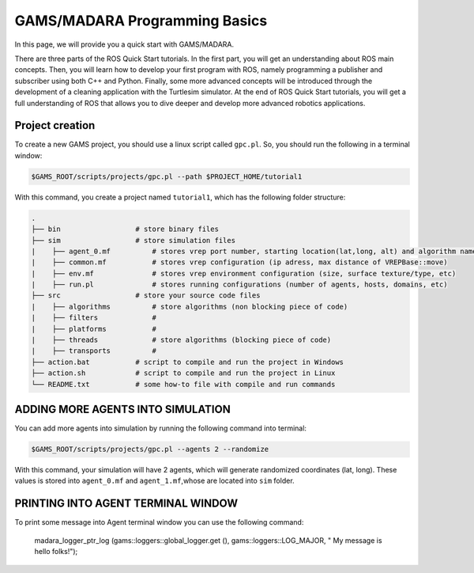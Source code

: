 
=========================
GAMS/MADARA Programming Basics
=========================
In this page, we will provide you a quick start with GAMS/MADARA. 


There are three parts of the ROS Quick Start tutorials. In the first part, you will get an understanding about ROS main concepts.
Then, you will learn how to develop your first program with ROS, namely programming a publisher and subscriber using both C++ and Python.
Finally, some more advanced concepts will be introduced through the development of a cleaning application with the Turtlesim simulator. 
At the end of ROS Quick Start tutorials, you will get a full understanding of ROS that allows you to dive deeper and develop more advanced robotics applications. 

Project creation
----------------

To create a new GAMS project, you should use a linux script called ``gpc.pl``. So, you should run the following in a terminal window:

.. code-block:: bash

  $GAMS_ROOT/scripts/projects/gpc.pl --path $PROJECT_HOME/tutorial1
  
With this command, you create a project named ``tutorial1``, which has the following folder structure:
 
.. code-block:: bash

   .
   ├── bin                  # store binary files
   ├── sim                  # store simulation files
   |    ├── agent_0.mf          # stores vrep port number, starting location(lat,long, alt) and algorithm name
   |    ├── common.mf           # stores vrep configuration (ip adress, max distance of VREPBase::move)
   |    ├── env.mf              # stores vrep environment configuration (size, surface texture/type, etc)
   |    ├── run.pl              # stores running configurations (number of agents, hosts, domains, etc)
   ├── src                  # store your source code files
   |    ├── algorithms          # store algorithms (non blocking piece of code)
   |    ├── filters             #
   |    ├── platforms           #
   |    ├── threads             # store algorithms (blocking piece of code)
   |    ├── transports          #
   ├── action.bat           # script to compile and run the project in Windows
   ├── action.sh            # script to compile and run the project in Linux
   └── README.txt           # some how-to file with compile and run commands
 
 
 
ADDING MORE AGENTS INTO SIMULATION
----------------------------------

You can add more agents into simulation by running the following command into terminal:

.. code-block:: bash

  $GAMS_ROOT/scripts/projects/gpc.pl --agents 2 --randomize

With this command, your simulation will have 2 agents, which will generate randomized coordinates (lat, long). These values is stored into ``agent_0.mf`` and ``agent_1.mf``,whose are located into ``sim`` folder.


PRINTING INTO AGENT TERMINAL WINDOW
-----------------------------------
 
To print some message into Agent terminal window you can use the following command:
 
  madara_logger_ptr_log (gams::loggers::global_logger.get (), gams::loggers::LOG_MAJOR, " My message is hello folks!");
  
 
 
